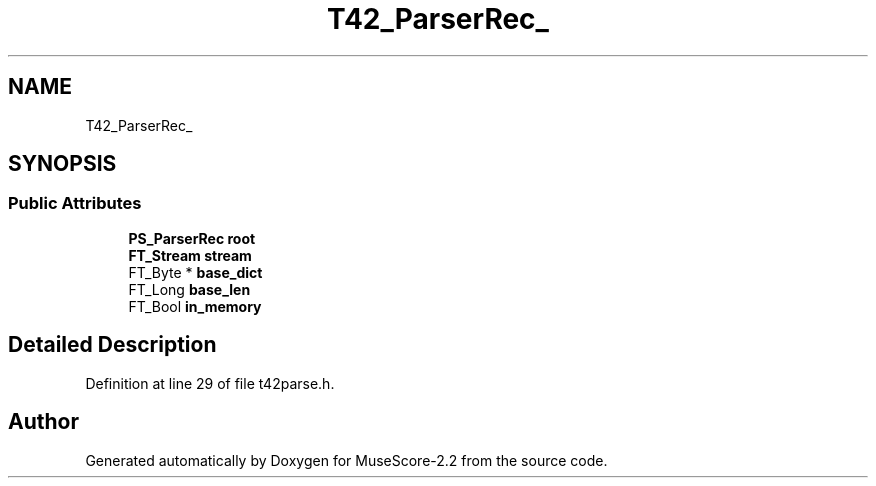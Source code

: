 .TH "T42_ParserRec_" 3 "Mon Jun 5 2017" "MuseScore-2.2" \" -*- nroff -*-
.ad l
.nh
.SH NAME
T42_ParserRec_
.SH SYNOPSIS
.br
.PP
.SS "Public Attributes"

.in +1c
.ti -1c
.RI "\fBPS_ParserRec\fP \fBroot\fP"
.br
.ti -1c
.RI "\fBFT_Stream\fP \fBstream\fP"
.br
.ti -1c
.RI "FT_Byte * \fBbase_dict\fP"
.br
.ti -1c
.RI "FT_Long \fBbase_len\fP"
.br
.ti -1c
.RI "FT_Bool \fBin_memory\fP"
.br
.in -1c
.SH "Detailed Description"
.PP 
Definition at line 29 of file t42parse\&.h\&.

.SH "Author"
.PP 
Generated automatically by Doxygen for MuseScore-2\&.2 from the source code\&.
